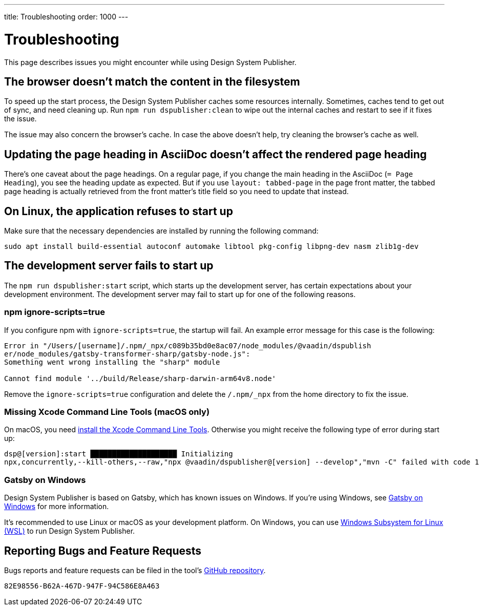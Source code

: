 ---
title: Troubleshooting
order: 1000
---

= Troubleshooting

// Use sentence case for issue titles
pass:[<!-- vale Vaadin.HeadingCase = NO -->]

This page describes issues you might encounter while using Design System Publisher.

[[cache]]
== The browser doesn't match the content in the filesystem

To speed up the start process, the Design System Publisher caches some resources internally.
Sometimes, caches tend to get out of sync, and need cleaning up.
Run `npm run dspublisher:clean` to wipe out the internal caches and restart to see if it fixes the issue.

The issue may also concern the browser's cache.
In case the above doesn't help, try cleaning the browser's cache as well.

[[page-heading]]
== Updating the page heading in AsciiDoc doesn't affect the rendered page heading

There's one caveat about the page headings.
On a regular page, if you change the main heading in the AsciiDoc (`= Page Heading`), you see the heading update as expected.
But if you use `layout: tabbed-page` in the page front matter, the tabbed page heading is actually retrieved from the front matter's title field so you need to update that instead.

[[linux-dependencies]]
== On Linux, the application refuses to start up

Make sure that the necessary dependencies are installed by running the following command:

[source,terminal]
----
sudo apt install build-essential autoconf automake libtool pkg-config libpng-dev nasm zlib1g-dev
----

[[startup-failure]]
== The development server fails to start up

The `npm run dspublisher:start` script, which starts up the development server, has certain expectations about your development environment. The development server may fail to start up for one of the following reasons.

=== npm ignore-scripts=true

If you configure npm with `ignore-scripts=true`, the startup will fail. An example error message for this case is the following:

----
Error in "/Users/[username]/.npm/_npx/c089b35bd0e8ac07/node_modules/@vaadin/dspublish
er/node_modules/gatsby-transformer-sharp/gatsby-node.js":
Something went wrong installing the "sharp" module

Cannot find module '../build/Release/sharp-darwin-arm64v8.node'
----

Remove the `ignore-scripts=true` configuration and delete the `/.npm/_npx` from the home directory to fix the issue.

=== Missing Xcode Command Line Tools (macOS only)

On macOS, you need https://www.freecodecamp.org/news/install-xcode-command-line-tools/[install the Xcode Command Line Tools]. Otherwise you might receive the following type of error during start up:

----
dsp@[version]:start ████████████████████ Initializing
npx,concurrently,--kill-others,--raw,"npx @vaadin/dspublisher@[version] --develop","mvn -C" failed with code 1
----

=== Gatsby on Windows

Design System Publisher is based on Gatsby, which has known issues on Windows.
If you're using Windows, see https://www.gatsbyjs.com/docs/how-to/local-development/gatsby-on-windows/[Gatsby on Windows] for more information.

It's recommended to use Linux or macOS as your development platform.
On Windows, you can use https://learn.microsoft.com/en-us/windows/wsl/install[Windows Subsystem for Linux (WSL)] to run Design System Publisher.


== Reporting Bugs and Feature Requests

Bugs reports and feature requests can be filed in the tool's https://github.com/vaadin/design-system-publisher/issues[GitHub repository].


[discussion-id]`82E98556-B62A-467D-947F-94C586E8A463`
